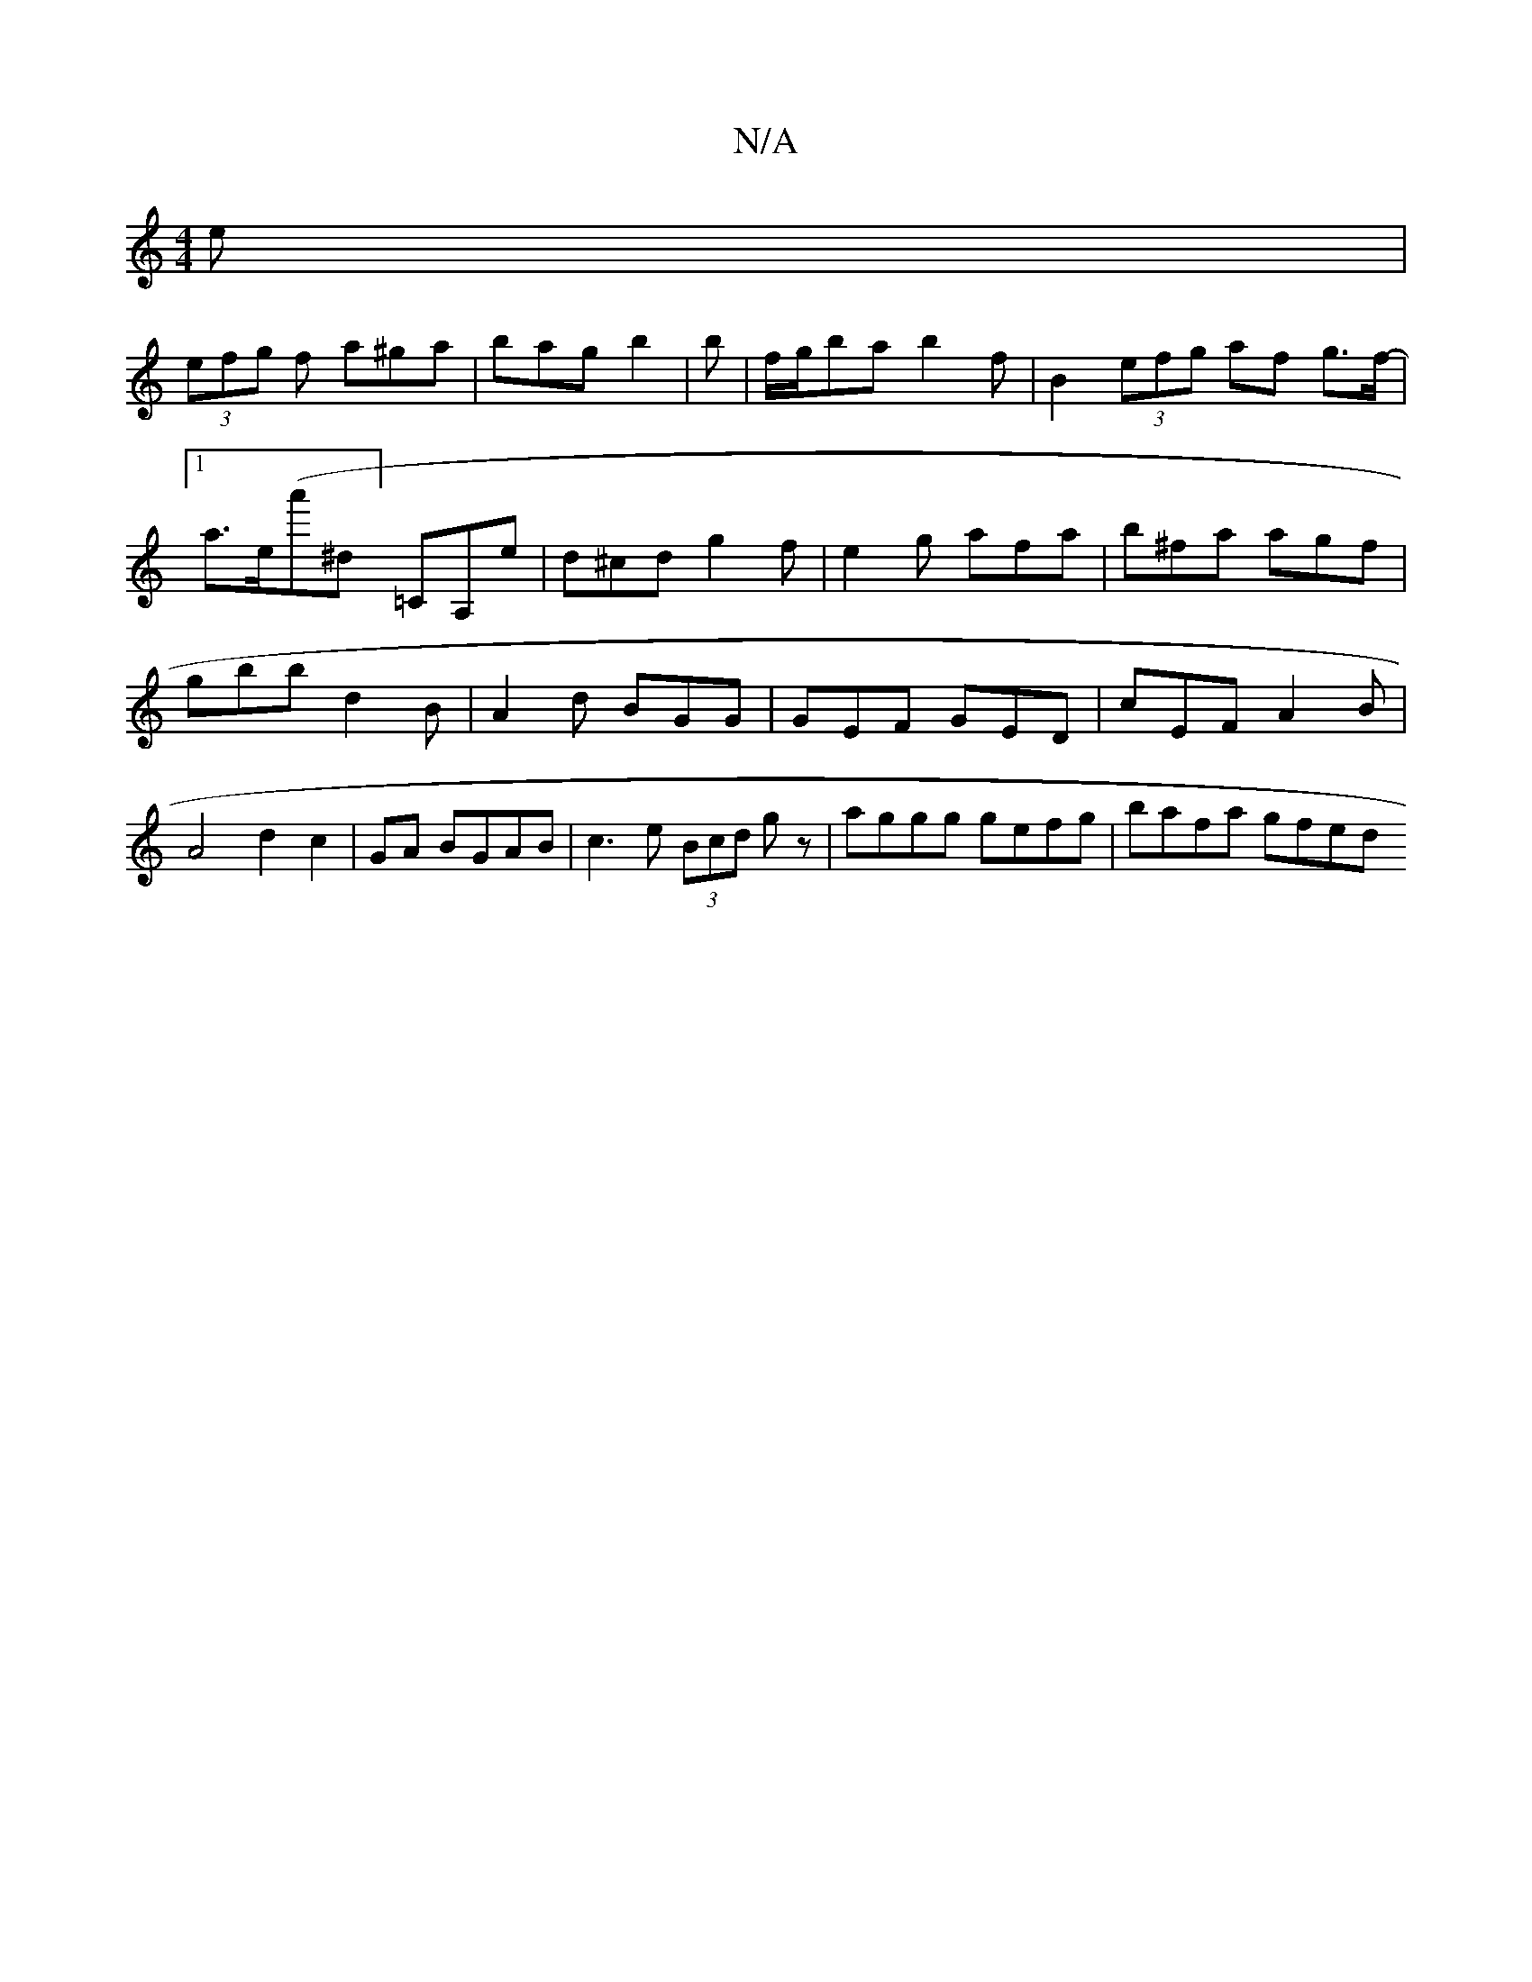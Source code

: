 X:1
T:N/A
M:4/4
R:N/A
K:Cmajor
2e|
(3efg f a^ga | bag b2|b |f/g/ba b2 f|B2 (3efg af g>f-|[1 a>e(a'^d]=CA,e | d^cd g2 f|e2 g afa|b^fa agf |gbb d2B | A2 d BGG | GEF GED | cEF A2 B | A4 d2c2|GA BGAB|c3e (3Bcd gz|aggg gefg | bafa gfed 